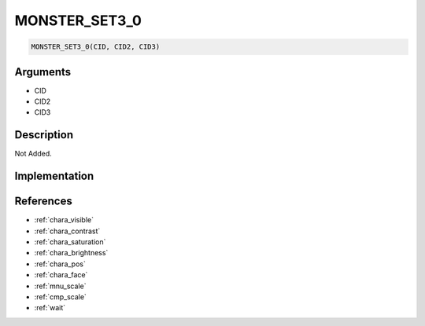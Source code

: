 MONSTER_SET3_0
========================

.. code-block:: text

	MONSTER_SET3_0(CID, CID2, CID3)


Arguments
------------

* CID
* CID2
* CID3

Description
-------------

Not Added.

Implementation
-------------


References
-------------
* :ref:`chara_visible`
* :ref:`chara_contrast`
* :ref:`chara_saturation`
* :ref:`chara_brightness`
* :ref:`chara_pos`
* :ref:`chara_face`
* :ref:`mnu_scale`
* :ref:`cmp_scale`
* :ref:`wait`
